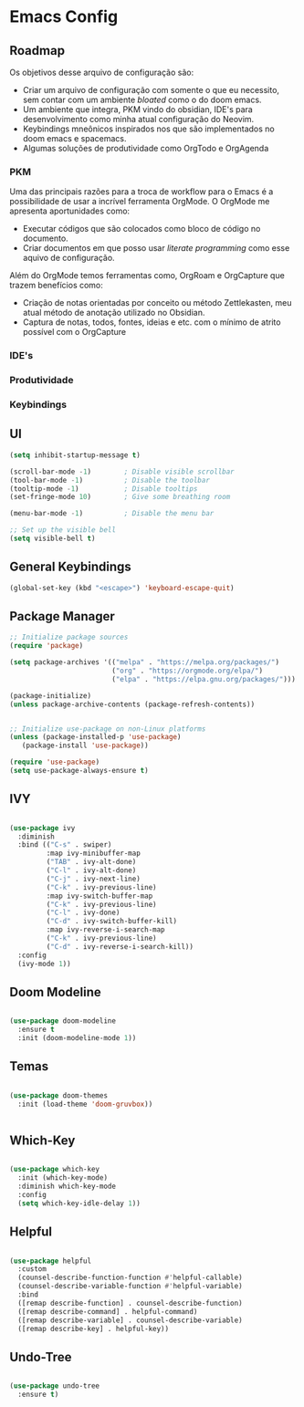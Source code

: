 * Emacs Config

** Roadmap
Os objetivos desse arquivo de configuração são:
- Criar um arquivo de configuração com somente o que eu necessito, sem contar com um ambiente /bloated/ como o do doom emacs.
- Um ambiente que integra, PKM vindo do obsidian, IDE's para desenvolvimento como minha atual configuração do Neovim.
- Keybindings mneônicos inspirados nos que são implementados no doom emacs e spacemacs.
- Algumas soluções de produtividade como OrgTodo e OrgAgenda

*** PKM
Uma das principais razões para a troca de workflow para o Emacs é a possibilidade de usar a incrível ferramenta OrgMode. O OrgMode me apresenta aportunidades como:
- Executar códigos que são colocados como bloco de código no documento.
- Criar documentos em que posso usar /literate programming/ como esse aquivo de configuração.

Além do OrgMode temos ferramentas como, OrgRoam e OrgCapture que trazem benefícios como:
- Criação de notas orientadas por conceito ou método Zettlekasten, meu atual método de anotação utilizado no Obsidian.
- Captura de notas, todos, fontes, ideias e etc. com o mínimo de atrito possível com o OrgCapture
*** IDE's
*** Produtividade
*** Keybindings

** UI

#+begin_src emacs-lisp
(setq inhibit-startup-message t)

(scroll-bar-mode -1)        ; Disable visible scrollbar
(tool-bar-mode -1)          ; Disable the toolbar
(tooltip-mode -1)           ; Disable tooltips
(set-fringe-mode 10)        ; Give some breathing room

(menu-bar-mode -1)          ; Disable the menu bar

;; Set up the visible bell
(setq visible-bell t)
#+end_src

** General Keybindings

#+begin_src emacs-lisp
(global-set-key (kbd "<escape>") 'keyboard-escape-quit)
#+end_src

** Package Manager

#+begin_src emacs-lisp
;; Initialize package sources
(require 'package)

(setq package-archives '(("melpa" . "https://melpa.org/packages/")
                         ("org" . "https://orgmode.org/elpa/")
                         ("elpa" . "https://elpa.gnu.org/packages/")))

(package-initialize)
(unless package-archive-contents (package-refresh-contents))


;; Initialize use-package on non-Linux platforms
(unless (package-installed-p 'use-package)
   (package-install 'use-package))

(require 'use-package)
(setq use-package-always-ensure t)
#+end_src

** IVY

#+begin_src emacs-lisp

(use-package ivy
  :diminish
  :bind (("C-s" . swiper)
         :map ivy-minibuffer-map
         ("TAB" . ivy-alt-done)
         ("C-l" . ivy-alt-done)
         ("C-j" . ivy-next-line)
         ("C-k" . ivy-previous-line)
         :map ivy-switch-buffer-map
         ("C-k" . ivy-previous-line)
         ("C-l" . ivy-done)
         ("C-d" . ivy-switch-buffer-kill)
         :map ivy-reverse-i-search-map
         ("C-k" . ivy-previous-line)
         ("C-d" . ivy-reverse-i-search-kill))
  :config
  (ivy-mode 1))

#+end_src

** Doom Modeline

#+begin_src emacs-lisp

(use-package doom-modeline
  :ensure t
  :init (doom-modeline-mode 1))

#+end_src

** Temas

#+begin_src emacs-lisp

(use-package doom-themes
  :init (load-theme 'doom-gruvbox))


#+end_src

** Which-Key

#+begin_src emacs-lisp

(use-package which-key
  :init (which-key-mode)
  :diminish which-key-mode
  :config
  (setq which-key-idle-delay 1))

#+end_src

** Helpful

#+begin_src emacs-lisp

(use-package helpful
  :custom
  (counsel-describe-function-function #'helpful-callable)
  (counsel-describe-variable-function #'helpful-variable)
  :bind
  ([remap describe-function] . counsel-describe-function)
  ([remap describe-command] . helpful-command)
  ([remap describe-variable] . counsel-describe-variable)
  ([remap describe-key] . helpful-key))

#+end_src

** Undo-Tree

#+begin_src emacs-lisp

(use-package undo-tree
  :ensure t)

#+end_src
